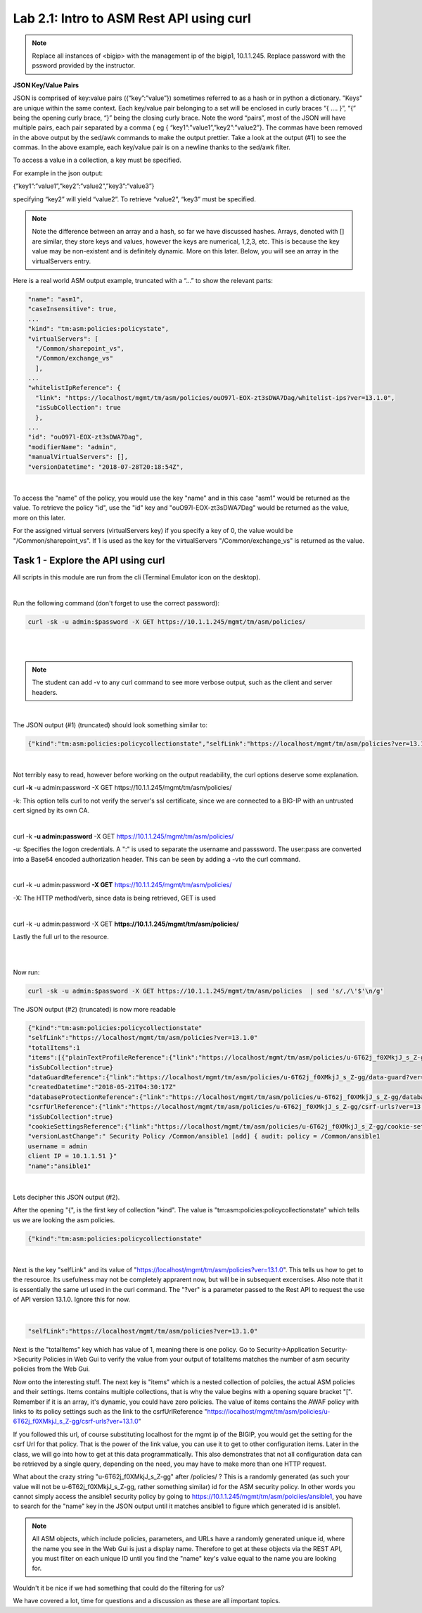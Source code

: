 Lab 2.1: Intro to ASM Rest API using curl
-------------------------------------------

.. note::

        Replace all instances of <bigip> with the management ip of the bigip1, 10.1.1.245. Replace password with the pssword provided by the instructor.

**JSON Key/Value Pairs**

JSON is comprised of key:value pairs ({“key”:”value”}) sometimes referred to as a hash or in python a dictionary. "Keys" are unique within the same context. Each key/value pair belonging to a set will be enclosed in curly braces “{ …. }”, “{” being the opening curly brace, “}” being the closing curly brace. Note the word “pairs”, most of the JSON will have multiple pairs, each pair separated by a comma ( eg { “key1”:”value1”,”key2”:”value2”}. The commas have been removed in the above output by the sed/awk commands to make the output prettier. Take a look at the output (#1) to see the commas. In the above example, each key/value pair is on a newline thanks to the sed/awk filter.

To access a value in a collection, a key must be specified.

For example in the json output:

{“key1”:”value1”,”key2”:”value2”,”key3”:”value3”}

specifying “key2” will yield “value2”. To retrieve “value2”, “key3” must be specified.

.. note::

        Note the difference between an array and a hash, so far we have discussed hashes. Arrays, denoted with [] are similar, they store keys and values, however the keys are numerical, 1,2,3, etc. This is because the key value may be non-existent and is definitely dynamic. More on this later.  Below, you will see an array in the virtualServers entry. 

Here is a real world ASM output example, truncated with a “…” to show the relevant parts:

.. code-block:: json

        "name": "asm1",
        "caseInsensitive": true,
        ...
        "kind": "tm:asm:policies:policystate",
        "virtualServers": [
          "/Common/sharepoint_vs",
          "/Common/exchange_vs"
          ],
        ...
        "whitelistIpReference": {
          "link": "https://localhost/mgmt/tm/asm/policies/ouO97l-EOX-zt3sDWA7Dag/whitelist-ips?ver=13.1.0",
          "isSubCollection": true
          },
        ...
        "id": "ouO97l-EOX-zt3sDWA7Dag",
        "modifierName": "admin",
        "manualVirtualServers": [],
        "versionDatetime": "2018-07-28T20:18:54Z",


|

To access the "name" of the policy, you would use the key "name" and in this case "asm1" would be returned as the value. To retrieve the policy "id", use the "id" key and "ouO97l-EOX-zt3sDWA7Dag" would be returned as the value, more on this later.

For the assigned virtual servers (virtualServers key) if you specify a key of 0, the value would be "/Common/sharepoint_vs". If 1 is used as the key for the virtualServers "/Common/exchange_vs" is returned as the value.



Task 1 - Explore the API using curl 
~~~~~~~~~~~~~~~~~~~~~~~~~~~~~~~~~~~~~~~~~~~~~~~~~~~~~

All scripts in this module are run from the cli (Terminal Emulator icon on the desktop).

|

Run the following command (don't forget to use the correct password):

.. code-block:: bash

        curl -sk -u admin:$password -X GET https://10.1.1.245/mgmt/tm/asm/policies/
|
|
.. note::

        The student can add -v to any curl command to see more verbose output, such as the client and server headers.

|

The JSON output (#1) (truncated) should look something similar to:

.. code-block:: json

        {"kind":"tm:asm:policies:policycollectionstate","selfLink":"https://localhost/mgmt/tm/asm/policies?ver=13.1.0","totalItems":1,"items":[{"plainTextProfileReference":{"link":"https://localhost/mgmt/tm/asm/policies/u-6T62j_f0XMkjJ_s_Z-gg/plain-text-profiles?ver=13.1.0","isSubCollection":true},"dataGuardReference":{"link":"https://localhost/mgmt/tm/asm/policies/u-6T62j_f0XMkjJ_s_Z-gg/data-guard?ver=13.1.0"},"createdDatetime":"2018-05-21T04:30:17Z","databaseProtectionReference":{"link":"https://localhost/mgmt/tm/asm/policies/u-6T62j_f0XMkjJ_s_Z-gg/database-protection?ver=13.1.0"},"csrfUrlReference":{"link":"https://localhost/mgmt/tm/asm/policies/u-6T62j_f0XMkjJ_s_Z-gg/csrf-urls?ver=13.1.0","isSubCollection":true},"cookieSettingsReference":{"link":"https://localhost/mgmt/tm/asm/policies/u-6T62j_f0XMkjJ_s_Z-gg/cookie-settings?ver=13.1.0"},"versionLastChange":" Security Policy /Common/ansible1 [add] { audit: policy = /Common/ansible1, username = admin, client IP = 10.1.1.51 }","name":"ansible1"

|

Not terribly easy to read, however before working on the output readability, the curl options deserve some explanation.


curl **\-k** -u admin:password -X GET https://10.1.1.245/mgmt/tm/asm/policies/


-k: This option tells curl to not verify the server's ssl certificate, since we are connected to a BIG-IP with an untrusted cert signed by its own CA.

|

curl -k **\-u admin:password** -X GET https://10.1.1.245/mgmt/tm/asm/policies/

-u: Specifies the logon credentials. A ":" is used to separate the username and passsword. The user:pass are converted into a Base64 encoded authorization header. This can be seen by adding a -vto the curl command.

|

curl -k -u admin:password **\-X GET** https://10.1.1.245/mgmt/tm/asm/policies/

-X: The HTTP method/verb, since data is being retrieved, GET is used

|

curl -k -u admin:password -X GET **https://10.1.1.245/mgmt/tm/asm/policies/**

Lastly the full url to the resource.

|
|

Now run:

.. code-block:: bash

       curl -sk -u admin:$password -X GET https://10.1.1.245/mgmt/tm/asm/policies  | sed 's/,/\'$'\n/g'


The JSON output (#2) (truncated) is now more readable

.. code-block:: json

        {"kind":"tm:asm:policies:policycollectionstate"
        "selfLink":"https://localhost/mgmt/tm/asm/policies?ver=13.1.0"
        "totalItems":1
        "items":[{"plainTextProfileReference":{"link":"https://localhost/mgmt/tm/asm/policies/u-6T62j_f0XMkjJ_s_Z-gg/plain-text-profiles?ver=13.1.0"
        "isSubCollection":true}
        "dataGuardReference":{"link":"https://localhost/mgmt/tm/asm/policies/u-6T62j_f0XMkjJ_s_Z-gg/data-guard?ver=13.1.0"}
        "createdDatetime":"2018-05-21T04:30:17Z"
        "databaseProtectionReference":{"link":"https://localhost/mgmt/tm/asm/policies/u-6T62j_f0XMkjJ_s_Z-gg/database-protection?ver=13.1.0"}
        "csrfUrlReference":{"link":"https://localhost/mgmt/tm/asm/policies/u-6T62j_f0XMkjJ_s_Z-gg/csrf-urls?ver=13.1.0"
        "isSubCollection":true}
        "cookieSettingsReference":{"link":"https://localhost/mgmt/tm/asm/policies/u-6T62j_f0XMkjJ_s_Z-gg/cookie-settings?ver=13.1.0"}
        "versionLastChange":" Security Policy /Common/ansible1 [add] { audit: policy = /Common/ansible1
        username = admin
        client IP = 10.1.1.51 }"
        "name":"ansible1"

 
|

Lets decipher this JSON output (#2). 

After the opening "{", is the first key of collection "kind". The value is "tm:asm:policies:policycollectionstate" which tells us we are looking the asm policies.

.. code-block:: json

        {"kind":"tm:asm:policies:policycollectionstate"

|

Next is the key "selfLink" and its value of "https://localhost/mgmt/tm/asm/policies?ver=13.1.0". This tells us how to get to the resource. Its usefulness may not be completely apprarent now, but will be in subsequent excercises.
Also note that it is essentially the same url used in the curl command. The "?ver" is a parameter passed to the Rest API to request the use of API version 13.1.0.  Ignore this for now.

|
.. code-block:: json

        "selfLink":"https://localhost/mgmt/tm/asm/policies?ver=13.1.0"


Next is the "totalItems" key which has value of 1, meaning there is one policy. Go to Security->Application Security->Security Policies in Web Gui to verify the value from your output of totalItems matches the number of asm security policies from the Web Gui. 

Now onto the interesting stuff. The next key is "items" which is a nested collection of polciies, the actual ASM policies and their settings. Items contains multiple collections, that is why the value begins with a opening square bracket "[". Remember if it is an array, it's dynamic, you could have zero policies.  The value of items contains the AWAF policy with links to its policy settings such as the link to the csrfUrlReference "https://localhost/mgmt/tm/asm/policies/u-6T62j_f0XMkjJ_s_Z-gg/csrf-urls?ver=13.1.0"

If you followed this url, of course substituting localhost for the mgmt ip of the BIGIP, you would get the setting for the csrf Url for that policy. That is the power of the link value, you can use it to get to other configuration items. Later in the class, we will go into how to get at this data programmatically. This also demonstrates that not all configuration data can be retrieved by a single query, depending on the need, you may have to make more than one HTTP request.

What about the crazy string "u-6T62j_f0XMkjJ_s_Z-gg" after /policies/ ? This is a randomly generated (as such your value will not be u-6T62j_f0XMkjJ_s_Z-gg, rather something similar) id for the ASM security policy. In other words you cannot simply access the ansible1 security policy by going to https://10.1.1.245/mgmt/tm/asm/polciies/ansible1, you have to search for the "name" key in the JSON output until it matches ansible1 to figure which generated id is ansible1. 

.. note:: All ASM objects, which include policies, parameters, and URLs have a randomly generated unique id, where the name you see in the Web Gui is just a display name. Therefore to get at these objects via the REST API, you must filter on each unique ID until you find the "name" key's value equal to the name you are looking for. 

Wouldn't it be nice if we had something that could do the filtering for us?

We have covered a lot, time for questions and a discussion as these are all important topics.


